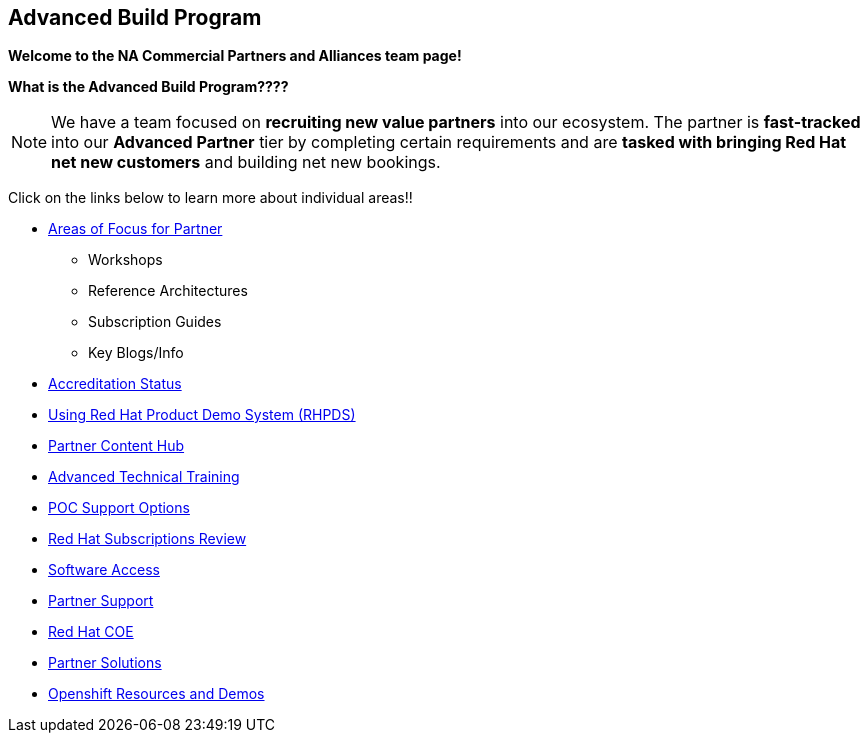 [[advanced-build-program]]
Advanced Build Program 
----------------------


=============================================================================
[.text-center]
[big]##**Welcome to the NA Commercial Partners and Alliances team page!**##
=============================================================================


=============================================================================
[.text-left]
**What is the Advanced Build Program????	**

NOTE: We have a team focused on **recruiting new value partners** into our ecosystem.  The partner is **fast-tracked** into our **Advanced Partner** tier by completing certain requirements and are **tasked with bringing Red Hat net new customers** and building net new bookings.


=============================================================================

=============================================================================
Click on the links below to learn more about individual areas!!
=============================================================================


* link:pages/areas_of_focus.adoc[Areas of Focus for Partner]
** Workshops
** Reference Architectures
** Subscription Guides
** Key Blogs/Info
* link:pages/accreditation_status.adoc[Accreditation Status]
* link:pages/using_red_hat_rhpds.adoc[Using Red Hat Product Demo System (RHPDS)]
* link:pages/partner_content_hub.adoc[Partner Content Hub]
* link:pages/advanced_technical_training.adoc[Advanced Technical Training]
* link:pages/poc_support_options.adoc[POC Support Options]
* link:pages/red_hat_subs_review.adoc[Red Hat Subscriptions Review]
* link:pages/software_access.adoc[Software Access]
* link:pages/partner_support.adoc[Partner Support]
* link:pages/red_hat_coe.adoc[Red Hat COE]
* link:pages/partner_solutions.adoc[Partner Solutions]
* link:pages/openshift_resources_and_demos.adoc[Openshift Resources and Demos]



